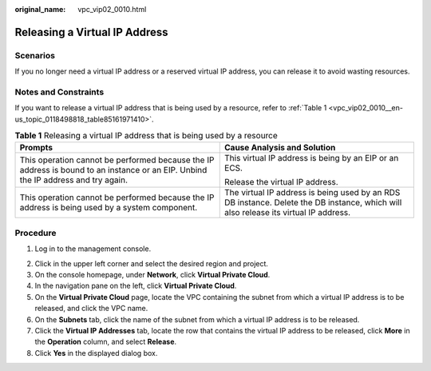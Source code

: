 :original_name: vpc_vip02_0010.html

.. _vpc_vip02_0010:

Releasing a Virtual IP Address
==============================

Scenarios
---------

If you no longer need a virtual IP address or a reserved virtual IP address, you can release it to avoid wasting resources.

Notes and Constraints
---------------------

If you want to release a virtual IP address that is being used by a resource, refer to :ref:`Table 1 <vpc_vip02_0010__en-us_topic_0118498818_table85161971410>`.

.. _vpc_vip02_0010__en-us_topic_0118498818_table85161971410:

.. table:: **Table 1** Releasing a virtual IP address that is being used by a resource

   +-----------------------------------------------------------------------------------------------------------------------------------+-------------------------------------------------------------------------------------------------------------------------------------+
   | Prompts                                                                                                                           | Cause Analysis and Solution                                                                                                         |
   +===================================================================================================================================+=====================================================================================================================================+
   | This operation cannot be performed because the IP address is bound to an instance or an EIP. Unbind the IP address and try again. | This virtual IP address is being by an EIP or an ECS.                                                                               |
   |                                                                                                                                   |                                                                                                                                     |
   |                                                                                                                                   | Release the virtual IP address.                                                                                                     |
   +-----------------------------------------------------------------------------------------------------------------------------------+-------------------------------------------------------------------------------------------------------------------------------------+
   | This operation cannot be performed because the IP address is being used by a system component.                                    | The virtual IP address is being used by an RDS DB instance. Delete the DB instance, which will also release its virtual IP address. |
   +-----------------------------------------------------------------------------------------------------------------------------------+-------------------------------------------------------------------------------------------------------------------------------------+

Procedure
---------

#. Log in to the management console.

2. Click |image1| in the upper left corner and select the desired region and project.
3. On the console homepage, under **Network**, click **Virtual Private Cloud**.

4. In the navigation pane on the left, click **Virtual Private Cloud**.

5. On the **Virtual Private Cloud** page, locate the VPC containing the subnet from which a virtual IP address is to be released, and click the VPC name.
6. On the **Subnets** tab, click the name of the subnet from which a virtual IP address is to be released.
7. Click the **Virtual IP Addresses** tab, locate the row that contains the virtual IP address to be released, click **More** in the **Operation** column, and select **Release**.
8. Click **Yes** in the displayed dialog box.

.. |image1| image:: /_static/images/en-us_image_0226223279.png
